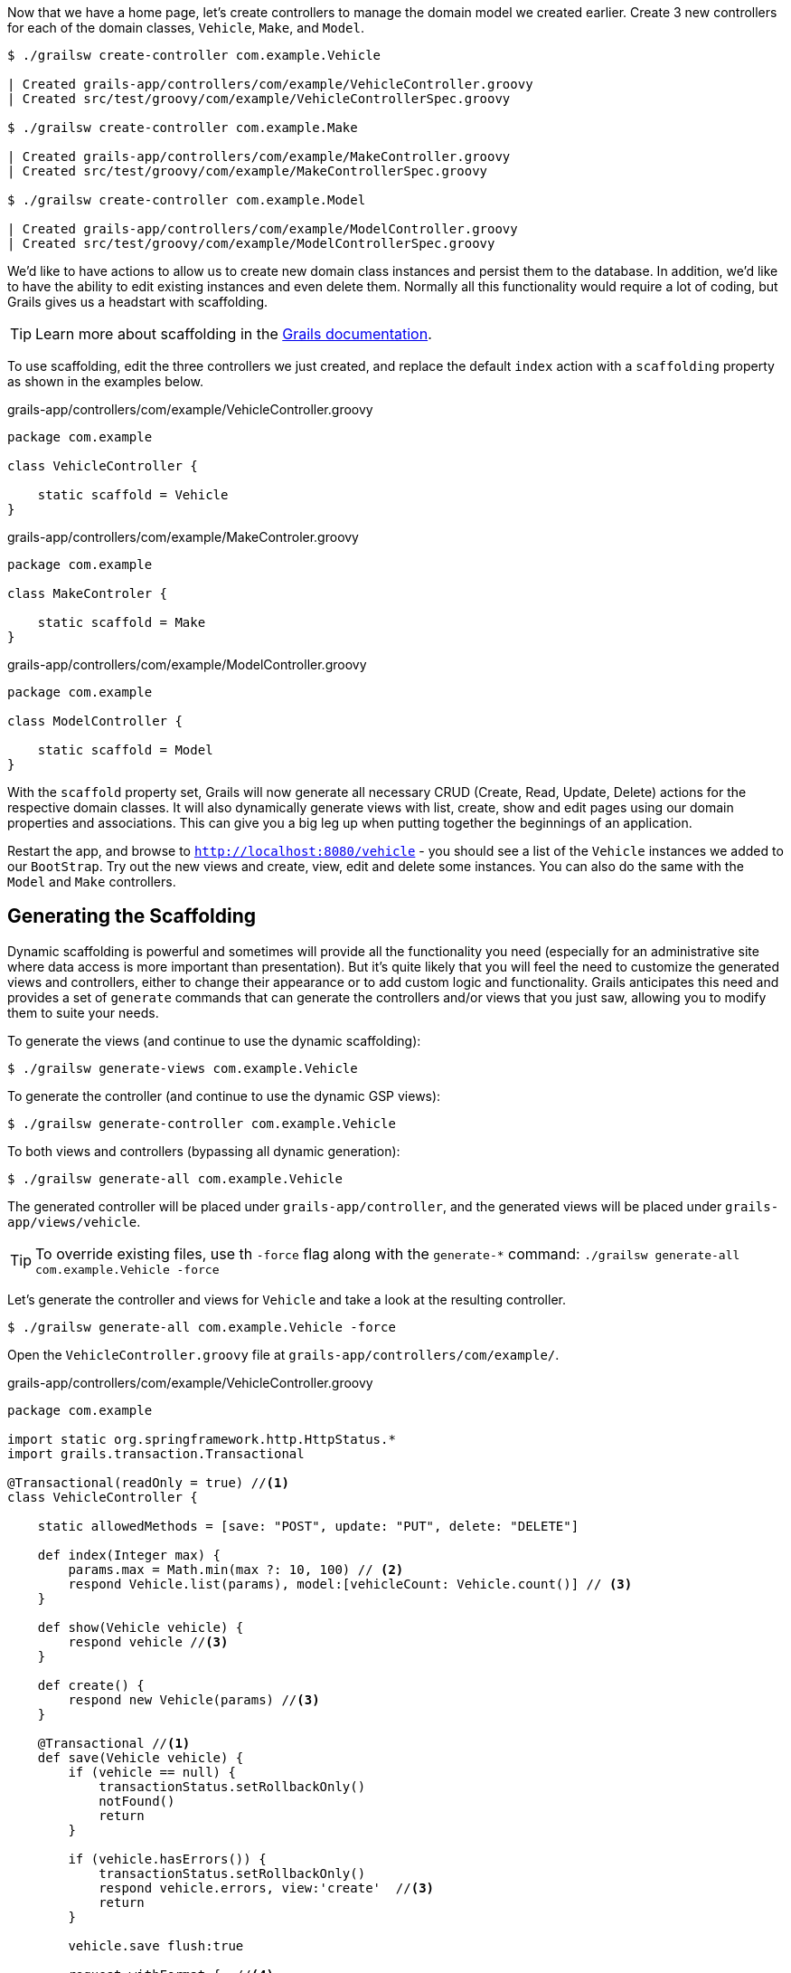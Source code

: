 Now that we have a home page, let's create controllers to manage the domain model we created earlier. Create 3 new controllers for each of the domain classes, `Vehicle`, `Make`, and `Model`.

[source, bash]
----
$ ./grailsw create-controller com.example.Vehicle

| Created grails-app/controllers/com/example/VehicleController.groovy
| Created src/test/groovy/com/example/VehicleControllerSpec.groovy

$ ./grailsw create-controller com.example.Make

| Created grails-app/controllers/com/example/MakeController.groovy
| Created src/test/groovy/com/example/MakeControllerSpec.groovy

$ ./grailsw create-controller com.example.Model

| Created grails-app/controllers/com/example/ModelController.groovy
| Created src/test/groovy/com/example/ModelControllerSpec.groovy
----

We'd like to have actions to allow us to create new domain class instances and persist them to the database. In addition, we'd like to have the ability to edit existing instances and even delete them. Normally all this functionality would require a lot of coding, but Grails gives us a headstart with scaffolding.

TIP: Learn more about scaffolding in the http://docs.grails.org/latest/guide/scaffolding.html[Grails documentation].

To use scaffolding, edit the three controllers we just created, and replace the default `index` action with a `scaffolding` property as shown in the examples below.

[source, groovy]
.grails-app/controllers/com/example/VehicleController.groovy
----
package com.example

class VehicleController {

    static scaffold = Vehicle
}
----

[source, groovy]
.grails-app/controllers/com/example/MakeControler.groovy
----
package com.example

class MakeControler {

    static scaffold = Make
}
----

[source, groovy]
.grails-app/controllers/com/example/ModelController.groovy
----
package com.example

class ModelController {

    static scaffold = Model
}
----

With the `scaffold` property set, Grails will now generate all necessary CRUD (Create, Read, Update, Delete) actions for the respective domain classes. It will also dynamically generate views with list, create, show and edit pages using our domain properties and associations. This can give you a big leg up when putting together the beginnings of an application.

Restart the app, and browse to `http://localhost:8080/vehicle` - you should see a list of the `Vehicle` instances we added to our `BootStrap`. Try out the new views and create, view, edit and delete some instances. You can also do the same with the `Model` and `Make` controllers.

== Generating the Scaffolding

Dynamic scaffolding is powerful and sometimes will provide all the functionality you need (especially for an administrative site where data access is more important than presentation). But it's quite likely that you will feel the need to customize the generated views and controllers, either to change their appearance or to add custom logic and functionality. Grails anticipates this need and provides a set of `generate` commands that can generate the controllers and/or views that you just saw, allowing you to modify them to suite your needs.

To generate the views (and continue to use the dynamic scaffolding):

[source, bash]
----
$ ./grailsw generate-views com.example.Vehicle
----

To generate the controller (and continue to use the dynamic GSP views):

[source, bash]
----
$ ./grailsw generate-controller com.example.Vehicle
----

To both views and controllers (bypassing all dynamic generation):

[source, bash]
----
$ ./grailsw generate-all com.example.Vehicle
----

The generated controller will be placed under `grails-app/controller`, and the generated views will be placed under `grails-app/views/vehicle`.

TIP: To override existing files, use th `-force` flag along with the `generate-*` command: `./grailsw generate-all com.example.Vehicle -force`

Let's generate the controller and views for `Vehicle` and take a look at the resulting controller.

[source, bash]
----
$ ./grailsw generate-all com.example.Vehicle -force
----

Open the `VehicleController.groovy` file at `grails-app/controllers/com/example/`.


[source, groovy]
.grails-app/controllers/com/example/VehicleController.groovy
----
package com.example

import static org.springframework.http.HttpStatus.*
import grails.transaction.Transactional

@Transactional(readOnly = true) //<1>
class VehicleController {

    static allowedMethods = [save: "POST", update: "PUT", delete: "DELETE"]

    def index(Integer max) {
        params.max = Math.min(max ?: 10, 100) // <2>
        respond Vehicle.list(params), model:[vehicleCount: Vehicle.count()] // <3>
    }

    def show(Vehicle vehicle) {
        respond vehicle //<3>
    }

    def create() {
        respond new Vehicle(params) //<3>
    }

    @Transactional //<1>
    def save(Vehicle vehicle) {
        if (vehicle == null) {
            transactionStatus.setRollbackOnly()
            notFound()
            return
        }

        if (vehicle.hasErrors()) {
            transactionStatus.setRollbackOnly()
            respond vehicle.errors, view:'create'  //<3>
            return
        }

        vehicle.save flush:true

        request.withFormat {  //<4>
            form multipartForm {
                //<5>
                flash.message = message(code: 'default.created.message', args: [message(code: 'vehicle.label', default: 'Vehicle'), vehicle.id])
                redirect vehicle
            }
            '*' { respond vehicle, [status: CREATED] } //<3>
        }
    }

    def edit(Vehicle vehicle) {
        respond vehicle //<3>
    }

    @Transactional //<1>
    def update(Vehicle vehicle) {
        if (vehicle == null) {
            transactionStatus.setRollbackOnly()
            notFound()
            return
        }

        if (vehicle.hasErrors()) {
            transactionStatus.setRollbackOnly()
            respond vehicle.errors, view:'edit' //<3>
            return
        }

        vehicle.save flush:true

        request.withFormat {
            form multipartForm {
                //<5>
                flash.message = message(code: 'default.updated.message', args: [message(code: 'vehicle.label', default: 'Vehicle'), vehicle.id])
                redirect vehicle <6>
            }
            '*'{ respond vehicle, [status: OK] } //<3>
        }
    }

    @Transactional //<1>
    def delete(Vehicle vehicle) {

        if (vehicle == null) {
            transactionStatus.setRollbackOnly()
            notFound()
            return
        }

        vehicle.delete flush:true

        request.withFormat {
            form multipartForm {
                //<5>
                flash.message = message(code: 'default.deleted.message', args: [message(code: 'vehicle.label', default: 'Vehicle'), vehicle.id])
                redirect action:"index", method:"GET" //<6>
            }
            '*'{ render status: NO_CONTENT } //<7>
        }
    }

    protected void notFound() {
        request.withFormat {
            form multipartForm {
                //<5>
                flash.message = message(code: 'default.not.found.message', args: [message(code: 'vehicle.label', default: 'Vehicle'), params.id])
                redirect action: "index", method: "GET" //<6>
            }
            '*'{ render status: NOT_FOUND }  //<7>
        }
    }
}
----
<1> The http://docs.grails.org/latest/api/grails/transaction/Transactional.html[`@Transactional`] annotation configures the transactional behavior of the controller or method. Transactions are used to manage persistence and other complicated operations that should be completed together (and potentially rolled-back if any one of the steps fails).  For more information on transactions, see the http://docs.grails.org/latest/guide/single.html#declarativeTransactions[Grails documentation]
<2> The `params` object is available to all controllers, and contains a map of any URL parameters on the request. You can refer to any parameter by name to retrieve the value: `params.myCustomParameter` will match this URL parameter: `[url]?myCustomParameter=hello`. See the https://docs.grails.org/latest/ref/Controllers/params.html[Grails documentation] for more detail.
<3> The `respond` method takes an object to return to the requestor, using https://docs.grails.org/latest/guide/theWebLayer.html#contentNegotiation[content negotiation] to choose the correct type (for example, a request's `Accept` header might specify JSON or XML). `respond` also can accept a map of arguments, such as `model` (which defines the way the data is loaded on a page). For more on how to use the `respond` method, see the https://docs.grails.org/latest/ref/Controllers/respond.html[Grails documentation].
<4> `request` is available on all controllers, and is an instance of the Servlet API’s https://docs.oracle.com/javaee/7/api/javax/servlet/http/HttpServletRequest.html[HttpServletRequest] class. You can access request headers, store properties in the request scope, and get information about the requestor using this object. For more see the https://docs.grails.org/latest/ref/Controllers/request.html[Grails documentation on `request`].
<5> `flash` is a map that stores objects within the session for the *next* request, automatically clearing them after that next request completes. This is useful for passing error messages or other data that you want the next request to access. For more, see the https://docs.grails.org/latest/ref/Controllers/flash.html[Grails documentation on `flash`].
<6> The `redirect` method is a simple one - it allows the action to redirect the request to another action, controller, or a URI. You can also pass along parameters with the redirect. See the https://docs.grails.org/latest/ref/Controllers/redirect.html[Grails documentation on `redirect`] for more.
<7> The `render` method is a less sophisticated version of `respond` - it doesn't perform content negotiation, so you have to specify exactly what you want to render. You can render plain text, a view or template, an HTTP response code, or any object that has a String representation. See the https://docs.grails.org/latest/ref/Controllers/render.html[Grails documentation].

That's a lot of code! Generating and modifying a scaffold controller is a good learning exercise, so feel free to experiment and modify this code - you can always revert back to the version in the `completed` project of this guide.
